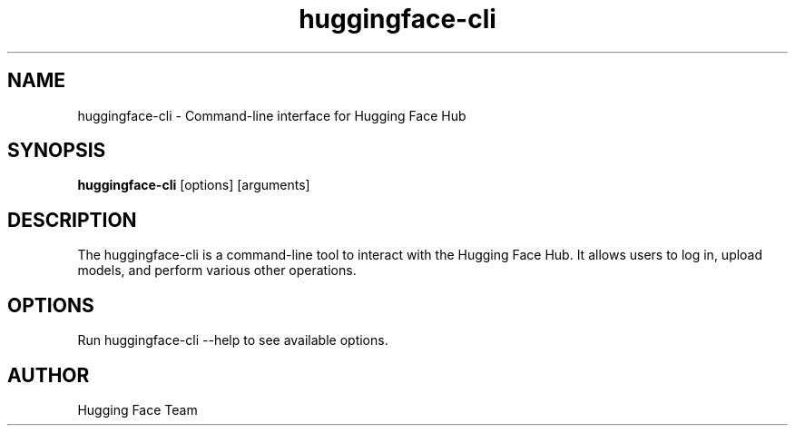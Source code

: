 .TH huggingface-cli 1 "April 2025" "Hugging Face Hub" "User Commands"
.SH NAME
huggingface-cli \- Command-line interface for Hugging Face Hub
.SH SYNOPSIS
.B huggingface-cli
[options] [arguments]
.SH DESCRIPTION
The huggingface-cli is a command-line tool to interact with the Hugging Face Hub.
It allows users to log in, upload models, and perform various other operations.
.SH OPTIONS
Run huggingface-cli --help to see available options.
.SH AUTHOR
Hugging Face Team
